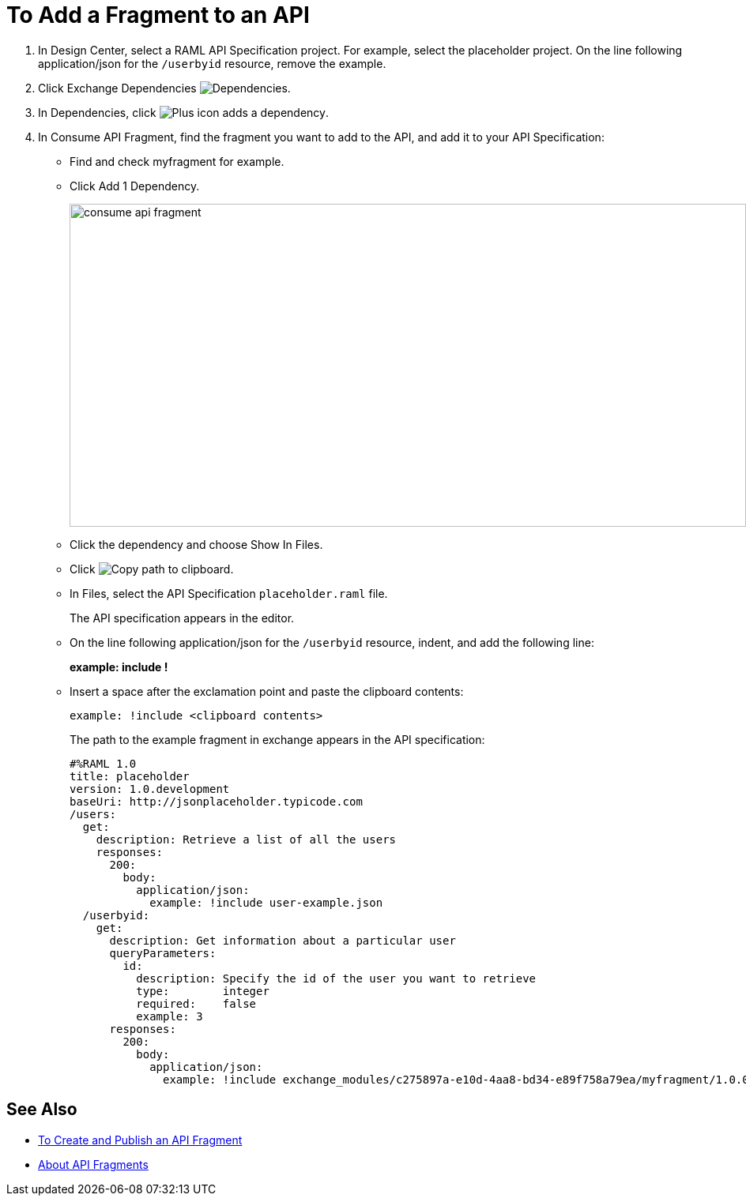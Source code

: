= To Add a Fragment to an API

// tech review by Christian, week of mid-April 2017 (kris 4/18/2017) GA tech review 7/27/2017

. In Design Center, select a RAML API Specification project. For example, select the placeholder project. On the line following application/json for the `/userbyid` resource, remove the example.
+
. Click Exchange Dependencies image:dependencies-icon.png[Dependencies].
. In Dependencies, click image:dependencies-plus.png[Plus icon adds a dependency].
. In Consume API Fragment, find the fragment you want to add to the API, and add it to your API Specification:
+
* Find and check myfragment for example. 
* Click Add 1 Dependency.
+
image::consume-api-fragment.png[consume api fragment,height=409,width=856]
+
* Click the dependency and choose Show In Files.
* Click image:myfragment-copy-clipboard.png[Copy path to clipboard].
* In Files, select the API Specification `placeholder.raml` file.
+
The API specification appears in the editor.
+
* On the line following application/json for the `/userbyid` resource, indent, and add the following line:
+
*example: include !*
+
* Insert a space after the exclamation point and paste the clipboard contents:
+
`example: !include <clipboard contents>`
+
The path to the example fragment in exchange appears in the API specification:
+
----
#%RAML 1.0
title: placeholder
version: 1.0.development
baseUri: http://jsonplaceholder.typicode.com
/users:
  get:
    description: Retrieve a list of all the users
    responses:
      200: 
        body: 
          application/json:
            example: !include user-example.json
  /userbyid:
    get:
      description: Get information about a particular user
      queryParameters:
        id:
          description: Specify the id of the user you want to retrieve
          type:        integer
          required:    false
          example: 3
      responses:
        200:
          body:     
            application/json:
              example: !include exchange_modules/c275897a-e10d-4aa8-bd34-e89f758a79ea/myfragment/1.0.0/myfragment.raml
----

== See Also

* link:/design-center/v/1.0/create-reuse-part-task[To Create and Publish an API Fragment]
* link:/design-center/v/1.0/design-api-frag-revisions-concept[About API Fragments]
